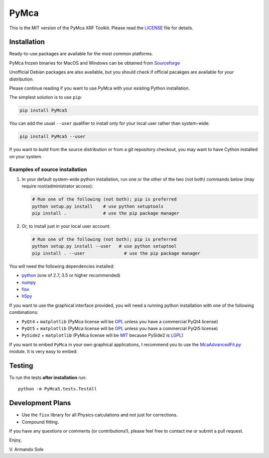 PyMca
=====

This is the MIT version of the PyMca XRF Toolkit. Please read the
`LICENSE <./LICENSE>`_ file for details.

Installation
------------

Ready-to-use packages are available for the most common platforms.

PyMca frozen binaries for MacOS and Windows can be obtained from
`Sourceforge <https://sourceforge.net/projects/pymca/files/pymca>`_

Unofficial Debian packages are also available, but you should check if
official pacakges are available for your distribution.

Please continue reading if you want to use PyMca with your existing
Python installation.

The simplest solution is to use ``pip``:

.. code:: bash

   pip install PyMca5

You can add the usual ``--user`` qualifier to install only for your
local user rather than system-wide:

.. code:: bash

   pip install PyMca5 --user

If you want to build from the source distribution or from a git
repository checkout, you may want to have Cython installed on your
system.

Examples of source installation
~~~~~~~~~~~~~~~~~~~~~~~~~~~~~~~

1. In your default system-wide python installation, run one or the other
   of the two (not both) commands below (may require root/administrator
   access):

   .. code:: bash

      # Run one of the following (not both); pip is preferred
      python setup.py install    # use python setuptools
      pip install .              # use the pip package manager

2. Or, to install just in your local user account:

   .. code:: bash

      # Run one of the following (not both); pip is preferred
      python setup.py install --user   # use python setuptool
      pip install . --user               # use the pip package manager

You will need the following dependencies installed:

-  `python <https://www.python.org/>`_ (one of 2.7, 3.5 or higher
   recommended)
-  `numpy <https://www.numpy.org/>`_
-  `fisx <https://github.com/vasole/fisx>`_
-  `h5py <https://github.com/h5py/h5py>`_

If you want to use the graphical interface provided, you will need a
running python installation with one of the following combinations:

-  ``PyQt4`` + ``matplotlib`` (PyMca license will be
   `GPL <https://www.gnu.org/licenses/gpl-3.0.en.html>`_ unless you
   have a commercial PyQt4 license)
-  ``PyQt5`` + ``matplotlib`` (PyMca license will be
   `GPL <https://www.gnu.org/licenses/gpl-3.0.en.html>`_ unless you
   have a commercial PyQt5 license)
-  ``PySide2`` + ``matplotlib`` (PyMca license will be
   `MIT <https://tldrlegal.com/license/mit-license>`_ because PySide2 is
   `LGPL <https://www.gnu.org/licenses/lgpl-3.0.en.html>`_)

If you want to embed ``PyMca`` in your own graphical applications, I
recommend you to use the
`McaAdvancedFit.py <PyMca5/PyMcaGui/physics/xrf/McaAdvancedFit.py>`_
module. It is very easy to embed.

Testing
-------

To run the tests **after installation** run::

    python -m PyMca5.tests.TestAll

Development Plans
-----------------

-  Use the ``fisx`` library for all Physics calculations and not just
   for corrections.
-  Compound fitting.

If you have any questions or comments (or contributions!), please feel
free to contact me or submit a pull request.

Enjoy,

\V. Armando Sole
